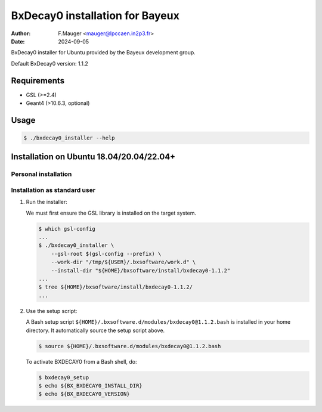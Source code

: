 =================================
BxDecay0 installation for Bayeux
=================================

:author: F.Mauger <mauger@lpccaen.in2p3.fr>
:date: 2024-09-05

BxDecay0 installer for Ubuntu provided by the Bayeux
development group.

Default BxDecay0 version: 1.1.2

Requirements
============

* GSL (>=2.4)
* Geant4 (>10.6.3, optional)

  
Usage
======

.. code:: bash
	  
   $ ./bxdecay0_installer --help
..

Installation on Ubuntu 18.04/20.04/22.04+
===========================================

Personal installation
---------------------

Installation as standard user
-----------------------------

1. Run the installer:

   We must first ensure the GSL library is installed on the target system.
   
   .. code:: bash

      $ which gsl-config
      ...
      $ ./bxdecay0_installer \
          --gsl-root $(gsl-config --prefix) \
	  --work-dir "/tmp/${USER}/.bxsoftware/work.d" \
	  --install-dir "${HOME}/bxsoftware/install/bxdecay0-1.1.2"
      ...
      $ tree ${HOME}/bxsoftware/install/bxdecay0-1.1.2/
      ...
   ..


2. Use the setup script:
   
   A Bash setup script ``${HOME}/.bxsoftware.d/modules/bxdecay0@1.1.2.bash`` is installed in your
   home directory. It automatically source the setup script above.

   .. code:: bash

      $ source ${HOME}/.bxsoftware.d/modules/bxdecay0@1.1.2.bash
   ..

   To activate BXDECAY0 from a Bash shell, do:

   .. code:: bash

      $ bxdecay0_setup
      $ echo ${BX_BXDECAY0_INSTALL_DIR}
      $ echo ${BX_BXDECAY0_VERSION}
   ..



.. end
